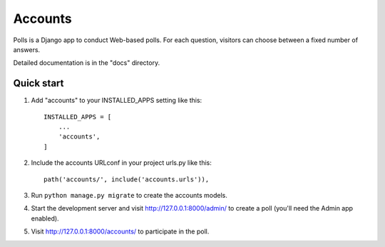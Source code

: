 =====
Accounts
=====

Polls is a Django app to conduct Web-based polls. For each question,
visitors can choose between a fixed number of answers.

Detailed documentation is in the "docs" directory.

Quick start
-----------

1. Add "accounts" to your INSTALLED_APPS setting like this::

    INSTALLED_APPS = [
        ...
        'accounts',
    ]

2. Include the accounts URLconf in your project urls.py like this::

    path('accounts/', include('accounts.urls')),

3. Run ``python manage.py migrate`` to create the accounts models.

4. Start the development server and visit http://127.0.0.1:8000/admin/
   to create a poll (you'll need the Admin app enabled).

5. Visit http://127.0.0.1:8000/accounts/ to participate in the poll.